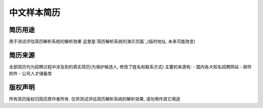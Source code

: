 中文样本简历
===========


简历用途
-------
用于测试评估简历解析系统的解析效果
这里是`简历解析系统的演示页面`_(临时地址, 未来可能改变)

.. _`简历解析系统的演示页面`: http://106.187.101.214


简历来源
-------
全部简历均为招聘过程中涉及到的真实简历(为保护候选人, 修改了姓名和联系方式)
主要的来源有:
- 国内各大知名招聘网站
- 邮件附件
- 公司人才储备库


版权声明
-------
所有简历版权归简历原作者所有. 仅供测试评估简历解析系统的解析效果, 请勿用作其它用途

